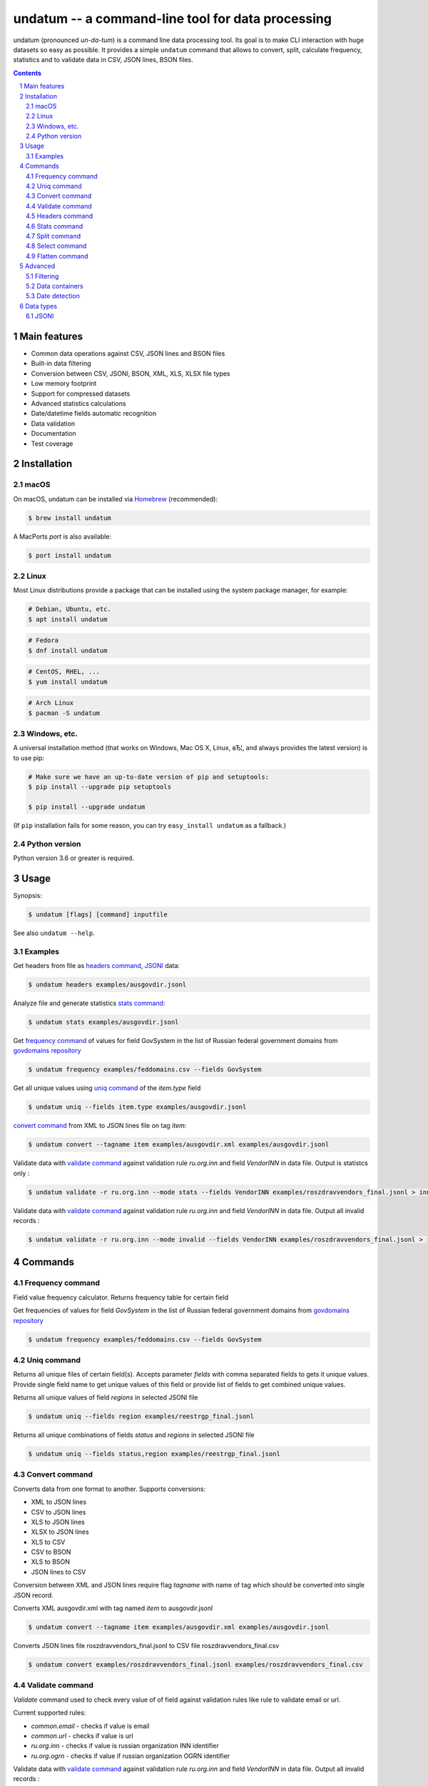 ==================================================
undatum -- a command-line tool for data processing
==================================================


undatum (pronounced *un-da-tum*) is a command line data processing tool.
Its goal is to make CLI interaction with huge datasets so easy as possible.
It provides a simple ``undatum`` command that allows to convert, split, calculate frequency, statistics and to validate
data in CSV, JSON lines, BSON files.


.. contents::

.. section-numbering::



Main features
=============


* Common data operations against CSV, JSON lines and BSON files
* Built-in data filtering
* Conversion between CSV, JSONl, BSON, XML, XLS, XLSX file types
* Low memory footprint
* Support for compressed datasets
* Advanced statistics calculations
* Date/datetime fields automatic recognition
* Data validation
* Documentation
* Test coverage




Installation
============


macOS
-----


On macOS, undatum can be installed via `Homebrew <https://brew.sh/>`_
(recommended):

.. code-block:: bash

    $ brew install undatum


A MacPorts *port* is also available:

.. code-block:: bash

    $ port install undatum

Linux
-----

Most Linux distributions provide a package that can be installed using the
system package manager, for example:

.. code-block:: bash

    # Debian, Ubuntu, etc.
    $ apt install undatum

.. code-block:: bash

    # Fedora
    $ dnf install undatum

.. code-block:: bash

    # CentOS, RHEL, ...
    $ yum install undatum

.. code-block:: bash

    # Arch Linux
    $ pacman -S undatum


Windows, etc.
-------------

A universal installation method (that works on Windows, Mac OS X, Linux, вЂ¦,
and always provides the latest version) is to use pip:


.. code-block:: bash

    # Make sure we have an up-to-date version of pip and setuptools:
    $ pip install --upgrade pip setuptools

    $ pip install --upgrade undatum


(If ``pip`` installation fails for some reason, you can try
``easy_install undatum`` as a fallback.)


Python version
--------------

Python version 3.6 or greater is required.



Usage
=====


Synopsis:

.. code-block:: bash

    $ undatum [flags] [command] inputfile


See also ``undatum --help``.


Examples
--------

Get headers from file as `headers command`_,  `JSONl`_ data:

.. code-block:: bash

    $ undatum headers examples/ausgovdir.jsonl


Analyze file and generate statistics `stats command`_:

.. code-block:: bash

    $ undatum stats examples/ausgovdir.jsonl


Get `frequency command`_ of values for field GovSystem in the list of Russian federal government domains from  `govdomains repository <https://github.com/infoculture/govdomains/tree/master/refined>`_

.. code-block:: bash

    $ undatum frequency examples/feddomains.csv --fields GovSystem


Get all unique values using `uniq command`_ of the *item.type* field

.. code-block:: bash

    $ undatum uniq --fields item.type examples/ausgovdir.jsonl

`convert command`_ from XML to JSON lines file on tag *item*:

.. code-block:: bash

    $ undatum convert --tagname item examples/ausgovdir.xml examples/ausgovdir.jsonl


Validate data with `validate command`_ against validation rule *ru.org.inn* and field *VendorINN* in  data file. Output is statistcs only :

.. code-block:: bash

    $ undatum validate -r ru.org.inn --mode stats --fields VendorINN examples/roszdravvendors_final.jsonl > inn_stats.json

Validate data with `validate command`_ against validation rule *ru.org.inn* and field *VendorINN* in  data file. Output all invalid records :

.. code-block:: bash

    $ undatum validate -r ru.org.inn --mode invalid --fields VendorINN examples/roszdravvendors_final.jsonl > inn_invalid.json

Commands
========

Frequency command
-----------------
Field value frequency calculator. Returns frequency table for certain field

Get frequencies of values for field *GovSystem* in the list of Russian federal government domains from  `govdomains repository <https://github.com/infoculture/govdomains/tree/master/refined>`_

.. code-block:: bash

    $ undatum frequency examples/feddomains.csv --fields GovSystem




Uniq command
-------------

Returns all unique files of certain field(s). Accepts parameter *fields* with comma separated fields to gets it unique values.
Provide single field name to get unique values of this field or provide list of fields to get combined unique values.


Returns all unique values of field *regions* in selected JSONl file

.. code-block:: bash

    $ undatum uniq --fields region examples/reestrgp_final.jsonl

Returns all unique combinations of fields *status* and *regions* in selected JSONl file

.. code-block:: bash

    $ undatum uniq --fields status,region examples/reestrgp_final.jsonl


Convert command
---------------

Converts data from one format to another.
Supports conversions:

* XML to JSON lines
* CSV to JSON lines
* XLS to JSON lines
* XLSX to JSON lines
* XLS to CSV
* CSV to BSON
* XLS to BSON
* JSON lines to CSV

Conversion between XML and JSON lines require flag *tagname* with name of tag which should be converted into single JSON record.

Converts XML ausgovdir.xml with tag named *item* to ausgovdir.jsonl

.. code-block:: bash

    $ undatum convert --tagname item examples/ausgovdir.xml examples/ausgovdir.jsonl

Converts JSON lines file roszdravvendors_final.jsonl to CSV file roszdravvendors_final.csv

.. code-block:: bash

    $ undatum convert examples/roszdravvendors_final.jsonl examples/roszdravvendors_final.csv


Validate command
----------------

*Validate* command used to check every value of of field against validation rules like rule to validate email or url.

Current supported rules:

* *common.email* - checks if value is email
* *common.url* - checks if value is url
* *ru.org.inn* - checks if value is russian organization INN identifier
* *ru.org.ogrn* - checks if value if russian organization OGRN identifier

Validate data with `validate command`_ against validation rule *ru.org.inn* and field *VendorINN* in  data file. Output all invalid records :

.. code-block:: bash

    $ undatum validate -r ru.org.inn --mode invalid --fields VendorINN examples/roszdravvendors_final.jsonl > inn_invalid.json


Headers command
---------------
Returns fieldnames of the file. Supports CSV, JSON, BSON file types.
For CSV file it takes first line of the file and for JSON lines and BSON files it processes number of records provided as *limit* parameter with default value 10000.

Returns headers of JSON lines file with top 10 000 records (default value)

.. code-block:: bash

    $ undatum headers examples/ausgovdir.jsonl


Returns headers of JSON lines file using top 50 000 records

.. code-block:: bash

    $ undatum headers --limit 50000 examples/ausgovdir.jsonl

Stats command
-------------
Collects statistics about data in dataset. Supports BSON, CSV an JSON lines file types.

Returns table with following data:

* *key* - name of the key
* *ftype* - data type of the values with this key
* *is_dictkey* - if True, than this key is identified as dictionary value
* *is_uniq* - if True, identified as unique field
* *n_uniq* - number of unique values
* *share_uniq* - share of unique values among all values
* *minlen* - minimal length of the field
* *maxlen* - maximum length of the field
* *avglen* - average length of the field

Returns stats for JSON lines file

.. code-block:: bash

    $ undatum stats examples/ausgovdir.jsonl

Analysis of JSON lines file and verifies each field that it's date field, detects date format:

.. code-block:: bash

    $ undatum stats --checkdates examples/ausgovdir.jsonl



Split command
-------------
Splits dataset into number of datasets based on number of records or field value.
Chunksize parameter *-c* used to set size of chunk if dataset should be splitted by chunk size rule.
If dataset should be splitted by field value than *--fields* parameter used.

Split dataset as 10000 records chunks, procuces files like filename_1.jsonl, filename_2.jsonl where *filename* is name of original file except extension.

.. code-block:: bash

    $ undatum split -c 10000 examples/ausgovdir.jsonl


Split dataset as number of files based of field *item.type", generates files filename_[value1].jsonl, filename_[value2].jsonl and e.t.c.
There are *[filename]* - ausgovdir and *[value1]* - certain unique value from *item.type* field

.. code-block:: bash

    $ undatum split --fields item.type examples/ausgovdir.jsonl



Select command
--------------

Select or re-order columns from file. Supports CSV, JSON lines, BSON

Returns columns *item.title* and *item.type* from ausgovdir.jsonl

.. code-block:: bash

    $ undatum select --fields item.title,item.type examples/ausgovdir.jsonl


Returns columns *item.title* and *item.type* from ausgovdir.jsonl and stores result as selected.jsonl

.. code-block:: bash

    $ undatum select --fields item.title,item.type -o selected.jsonl examples/ausgovdir.jsonl

Flatten command
---------------

Flatten data records. Write them as one value per row

Returns all columns as flattened key,value

.. code-block:: bash

    $ undatum flatten examples/ausgovdir.jsonl


Advanced
========

Filtering
---------

You could filter values of any file record by using *filter* attr for any command where it's suported.

Returns columns item.title and item.type filtered with *item.type* value as *role*. Note: keys should be surrounded by "`" and text values by "'".

.. code-block:: bash

    $ undatum select --fields item.title,item.type --filter "`item.type` == 'role'" examples/ausgovdir.jsonl

Data containers
---------------

Sometimes, to keep keep memory usage as low as possible to process huge data files.
These files are inside compressed containers like .zip, .gz, .bz2 or .tar.gz files.
*undatum* could process compressed files with little memory footprint, but it could slow down file processing.

Returns headers from subs_dump_1.jsonl file inside subs_dump_1.zip file. Require parameter *-z* to be set and *--format-in* force input file type.

.. code-block:: bash

    $ undatum headers --format-in jsonl -z subs_dump_1.zip


Date detection
--------------
JSON, JSON lines and CSV files do not support date and datetime data types.
If you manually prepare your data, than you could define datetime in JSON schema for example.B
But if data is external, you need to identify these fields.

undatum supports date identification via `qddate <https://github.com/ivbeg/qddate>`_ python library with automatic date detection abilities.

.. code-block:: bash

    $ undatum stats --checkdates examples/ausgovdir.jsonl


Data types
==========

JSONl
-----

JSON lines is a replacement to CSV and JSON files, with JSON flexibility and ability to process data line by line, without loading everithing into memory.
